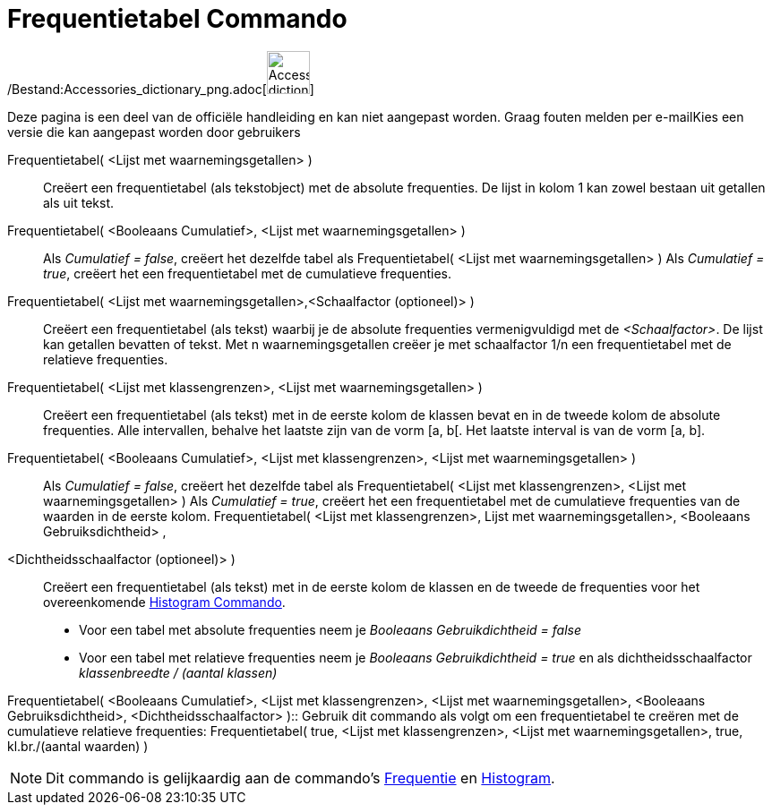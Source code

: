 = Frequentietabel Commando
:page-en: commands/FrequencyTable_Command
ifdef::env-github[:imagesdir: /nl/modules/ROOT/assets/images]

/Bestand:Accessories_dictionary_png.adoc[image:48px-Accessories_dictionary.png[Accessories
dictionary.png,width=48,height=48]]

Deze pagina is een deel van de officiële handleiding en kan niet aangepast worden. Graag fouten melden per
e-mail[.mw-selflink .selflink]##Kies een versie die kan aangepast worden door gebruikers##

Frequentietabel( <Lijst met waarnemingsgetallen> )::
  Creëert een frequentietabel (als tekstobject) met de absolute frequenties.
  De lijst in kolom 1 kan zowel bestaan uit getallen als uit tekst.
Frequentietabel( <Booleaans Cumulatief>, <Lijst met waarnemingsgetallen> )::
  Als _Cumulatief = false_, creëert het dezelfde tabel als Frequentietabel( <Lijst met waarnemingsgetallen> )
  Als _Cumulatief = true_, creëert het een frequentietabel met de cumulatieve frequenties.
Frequentietabel( <Lijst met waarnemingsgetallen>,<Schaalfactor (optioneel)> )::
  Creëert een frequentietabel (als tekst) waarbij je de absolute frequenties vermenigvuldigd met de _<Schaalfactor>_.
  De lijst kan getallen bevatten of tekst.
  Met n waarnemingsgetallen creëer je met schaalfactor 1/n een frequentietabel met de relatieve frequenties.
Frequentietabel( <Lijst met klassengrenzen>, <Lijst met waarnemingsgetallen> )::
  Creëert een frequentietabel (als tekst) met in de eerste kolom de klassen bevat en in de tweede kolom de absolute
  frequenties.
  Alle intervallen, behalve het laatste zijn van de vorm [a, b[. Het laatste interval is van de vorm [a, b].
Frequentietabel( <Booleaans Cumulatief>, <Lijst met klassengrenzen>, <Lijst met waarnemingsgetallen> )::
  Als _Cumulatief = false_, creëert het dezelfde tabel als Frequentietabel( <Lijst met klassengrenzen>, <Lijst met
  waarnemingsgetallen> )
  Als _Cumulatief = true_, creëert het een frequentietabel met de cumulatieve frequenties van de waarden in de eerste
  kolom.
Frequentietabel( <Lijst met klassengrenzen>, Lijst met waarnemingsgetallen>, <Booleaans Gebruiksdichtheid> ,
<Dichtheidsschaalfactor (optioneel)> )::
  Creëert een frequentietabel (als tekst) met in de eerste kolom de klassen en de tweede de frequenties voor het
  overeenkomende xref:/commands/Histogram.adoc[Histogram Commando].

* Voor een tabel met absolute frequenties neem je _Booleaans Gebruikdichtheid = false_
* Voor een tabel met relatieve frequenties neem je _Booleaans Gebruikdichtheid = true_ en als dichtheidsschaalfactor
_klassenbreedte / (aantal klassen)_

Frequentietabel( <Booleaans Cumulatief>, <Lijst met klassengrenzen>, <Lijst met waarnemingsgetallen>, <Booleaans
Gebruiksdichtheid>, <Dichtheidsschaalfactor> )::
  Gebruik dit commando als volgt om een frequentietabel te creëren met de cumulatieve relatieve frequenties:
  Frequentietabel( true, <Lijst met klassengrenzen>, <Lijst met waarnemingsgetallen>, true, kl.br./(aantal waarden) )

[NOTE]
====

Dit commando is gelijkaardig aan de commando's xref:/commands/Frequentie.adoc[Frequentie] en
xref:/commands/Histogram.adoc[Histogram].

====
